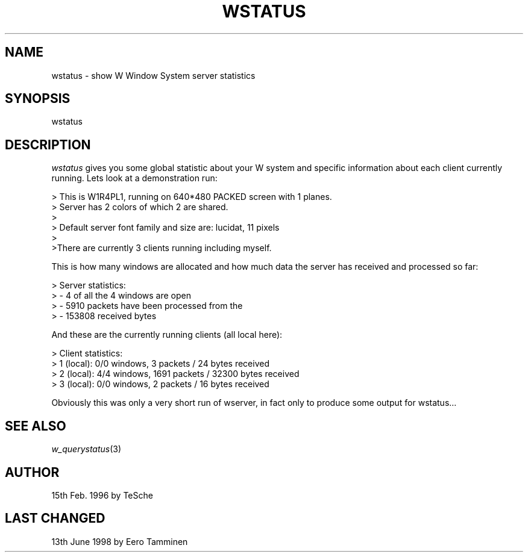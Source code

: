 .TH WSTATUS 1 "Version 1, Release 4" "W Window System" "W PROGRAMS"
.SH NAME
wstatus \- show W Window System server statistics
.SH SYNOPSIS
wstatus
.SH DESCRIPTION
.I wstatus
gives you some global statistic about your W system and specific
information about each client currently running.  Lets look at a
demonstration run:
.PP
.nf
> This is W1R4PL1, running on 640*480 PACKED screen with 1 planes.
> Server has 2 colors of which 2 are shared.
> 
> Default server font family and size are: lucidat, 11 pixels
>
>There are currently 3 clients running including myself.
.fi
.PP
This is how many windows are allocated and how much data the server has
received and processed so far:
.PP
.nf
> Server statistics:
>  - 4 of all the 4 windows are open
>  - 5910 packets have been processed from the
>  - 153808 received bytes
.fi
.PP
And these are the currently running clients (all local here):
.PP
.nf
> Client statistics:
>  1 (local): 0/0 windows, 3 packets / 24 bytes received
>  2 (local): 4/4 windows, 1691 packets / 32300 bytes received
>  3 (local): 0/0 windows, 2 packets / 16 bytes received
.fi
.PP
Obviously this was only a very short run of wserver, in fact only to produce
some output for wstatus...
.SH SEE ALSO
.IR w_querystatus (3)
.SH AUTHOR
15th Feb. 1996 by TeSche
.SH LAST CHANGED
13th June 1998 by Eero Tamminen
